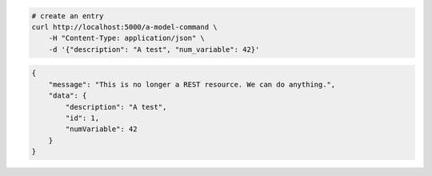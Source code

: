 .. code-block:: bash 
    
    # create an entry
    curl http://localhost:5000/a-model-command \
        -H "Content-Type: application/json" \
        -d '{"description": "A test", "num_variable": 42}'
    
..

.. code-block:: JSON 

    {
        "message": "This is no longer a REST resource. We can do anything.",
        "data": {
            "description": "A test",
            "id": 1,
            "numVariable": 42
        }
    }

..
